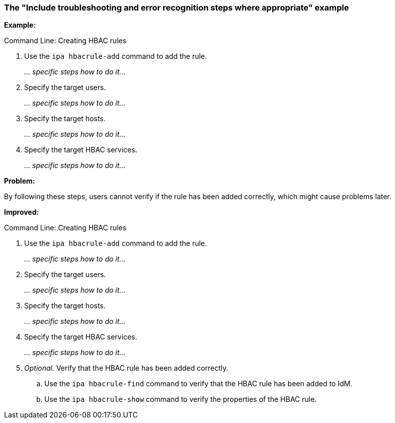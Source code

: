 [[example-include-troubleshooting-and-error-recognition-steps-where-appropriate]]

=== The "Include troubleshooting and error recognition steps where appropriate" example

*Example:*

.Command Line: Creating HBAC rules

. Use the `ipa hbacrule-add` command to add the rule.
+
_... specific steps how to do it..._

. Specify the target users.
+
_... specific steps how to do it..._

. Specify the target hosts.
+
_... specific steps how to do it..._

. Specify the target HBAC services.
+
_... specific steps how to do it..._

*Problem:*

By following these steps, users cannot verify if the rule has been added correctly, which might cause problems later.

*Improved:*

.Command Line: Creating HBAC rules

. Use the `ipa hbacrule-add` command to add the rule.
+
_... specific steps how to do it..._

. Specify the target users.
+
_... specific steps how to do it..._

. Specify the target hosts.
+
_... specific steps how to do it..._

. Specify the target HBAC services.
+
_... specific steps how to do it..._

. _Optional._ Verify that the HBAC rule has been added correctly.

.. Use the `ipa hbacrule-find` command to verify that the HBAC rule has been added to IdM.

.. Use the `ipa hbacrule-show` command to verify the properties of the HBAC rule.
